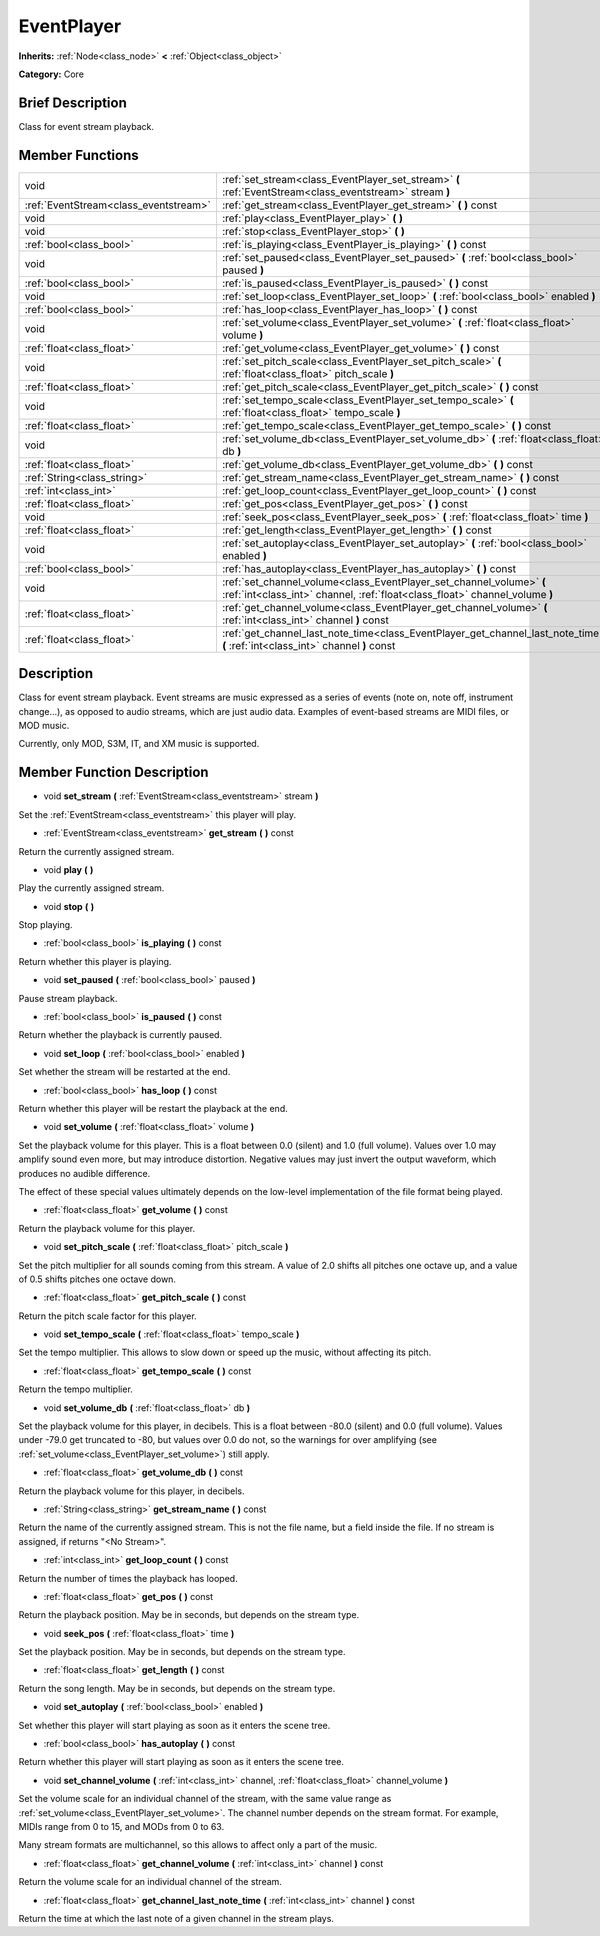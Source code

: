 .. Generated automatically by doc/tools/makerst.py in Godot's source tree.
.. DO NOT EDIT THIS FILE, but the doc/base/classes.xml source instead.

.. _class_EventPlayer:

EventPlayer
===========

**Inherits:** :ref:`Node<class_node>` **<** :ref:`Object<class_object>`

**Category:** Core

Brief Description
-----------------

Class for event stream playback.

Member Functions
----------------

+----------------------------------------+-------------------------------------------------------------------------------------------------------------------------------------------------------+
| void                                   | :ref:`set_stream<class_EventPlayer_set_stream>`  **(** :ref:`EventStream<class_eventstream>` stream  **)**                                            |
+----------------------------------------+-------------------------------------------------------------------------------------------------------------------------------------------------------+
| :ref:`EventStream<class_eventstream>`  | :ref:`get_stream<class_EventPlayer_get_stream>`  **(** **)** const                                                                                    |
+----------------------------------------+-------------------------------------------------------------------------------------------------------------------------------------------------------+
| void                                   | :ref:`play<class_EventPlayer_play>`  **(** **)**                                                                                                      |
+----------------------------------------+-------------------------------------------------------------------------------------------------------------------------------------------------------+
| void                                   | :ref:`stop<class_EventPlayer_stop>`  **(** **)**                                                                                                      |
+----------------------------------------+-------------------------------------------------------------------------------------------------------------------------------------------------------+
| :ref:`bool<class_bool>`                | :ref:`is_playing<class_EventPlayer_is_playing>`  **(** **)** const                                                                                    |
+----------------------------------------+-------------------------------------------------------------------------------------------------------------------------------------------------------+
| void                                   | :ref:`set_paused<class_EventPlayer_set_paused>`  **(** :ref:`bool<class_bool>` paused  **)**                                                          |
+----------------------------------------+-------------------------------------------------------------------------------------------------------------------------------------------------------+
| :ref:`bool<class_bool>`                | :ref:`is_paused<class_EventPlayer_is_paused>`  **(** **)** const                                                                                      |
+----------------------------------------+-------------------------------------------------------------------------------------------------------------------------------------------------------+
| void                                   | :ref:`set_loop<class_EventPlayer_set_loop>`  **(** :ref:`bool<class_bool>` enabled  **)**                                                             |
+----------------------------------------+-------------------------------------------------------------------------------------------------------------------------------------------------------+
| :ref:`bool<class_bool>`                | :ref:`has_loop<class_EventPlayer_has_loop>`  **(** **)** const                                                                                        |
+----------------------------------------+-------------------------------------------------------------------------------------------------------------------------------------------------------+
| void                                   | :ref:`set_volume<class_EventPlayer_set_volume>`  **(** :ref:`float<class_float>` volume  **)**                                                        |
+----------------------------------------+-------------------------------------------------------------------------------------------------------------------------------------------------------+
| :ref:`float<class_float>`              | :ref:`get_volume<class_EventPlayer_get_volume>`  **(** **)** const                                                                                    |
+----------------------------------------+-------------------------------------------------------------------------------------------------------------------------------------------------------+
| void                                   | :ref:`set_pitch_scale<class_EventPlayer_set_pitch_scale>`  **(** :ref:`float<class_float>` pitch_scale  **)**                                         |
+----------------------------------------+-------------------------------------------------------------------------------------------------------------------------------------------------------+
| :ref:`float<class_float>`              | :ref:`get_pitch_scale<class_EventPlayer_get_pitch_scale>`  **(** **)** const                                                                          |
+----------------------------------------+-------------------------------------------------------------------------------------------------------------------------------------------------------+
| void                                   | :ref:`set_tempo_scale<class_EventPlayer_set_tempo_scale>`  **(** :ref:`float<class_float>` tempo_scale  **)**                                         |
+----------------------------------------+-------------------------------------------------------------------------------------------------------------------------------------------------------+
| :ref:`float<class_float>`              | :ref:`get_tempo_scale<class_EventPlayer_get_tempo_scale>`  **(** **)** const                                                                          |
+----------------------------------------+-------------------------------------------------------------------------------------------------------------------------------------------------------+
| void                                   | :ref:`set_volume_db<class_EventPlayer_set_volume_db>`  **(** :ref:`float<class_float>` db  **)**                                                      |
+----------------------------------------+-------------------------------------------------------------------------------------------------------------------------------------------------------+
| :ref:`float<class_float>`              | :ref:`get_volume_db<class_EventPlayer_get_volume_db>`  **(** **)** const                                                                              |
+----------------------------------------+-------------------------------------------------------------------------------------------------------------------------------------------------------+
| :ref:`String<class_string>`            | :ref:`get_stream_name<class_EventPlayer_get_stream_name>`  **(** **)** const                                                                          |
+----------------------------------------+-------------------------------------------------------------------------------------------------------------------------------------------------------+
| :ref:`int<class_int>`                  | :ref:`get_loop_count<class_EventPlayer_get_loop_count>`  **(** **)** const                                                                            |
+----------------------------------------+-------------------------------------------------------------------------------------------------------------------------------------------------------+
| :ref:`float<class_float>`              | :ref:`get_pos<class_EventPlayer_get_pos>`  **(** **)** const                                                                                          |
+----------------------------------------+-------------------------------------------------------------------------------------------------------------------------------------------------------+
| void                                   | :ref:`seek_pos<class_EventPlayer_seek_pos>`  **(** :ref:`float<class_float>` time  **)**                                                              |
+----------------------------------------+-------------------------------------------------------------------------------------------------------------------------------------------------------+
| :ref:`float<class_float>`              | :ref:`get_length<class_EventPlayer_get_length>`  **(** **)** const                                                                                    |
+----------------------------------------+-------------------------------------------------------------------------------------------------------------------------------------------------------+
| void                                   | :ref:`set_autoplay<class_EventPlayer_set_autoplay>`  **(** :ref:`bool<class_bool>` enabled  **)**                                                     |
+----------------------------------------+-------------------------------------------------------------------------------------------------------------------------------------------------------+
| :ref:`bool<class_bool>`                | :ref:`has_autoplay<class_EventPlayer_has_autoplay>`  **(** **)** const                                                                                |
+----------------------------------------+-------------------------------------------------------------------------------------------------------------------------------------------------------+
| void                                   | :ref:`set_channel_volume<class_EventPlayer_set_channel_volume>`  **(** :ref:`int<class_int>` channel, :ref:`float<class_float>` channel_volume  **)** |
+----------------------------------------+-------------------------------------------------------------------------------------------------------------------------------------------------------+
| :ref:`float<class_float>`              | :ref:`get_channel_volume<class_EventPlayer_get_channel_volume>`  **(** :ref:`int<class_int>` channel  **)** const                                     |
+----------------------------------------+-------------------------------------------------------------------------------------------------------------------------------------------------------+
| :ref:`float<class_float>`              | :ref:`get_channel_last_note_time<class_EventPlayer_get_channel_last_note_time>`  **(** :ref:`int<class_int>` channel  **)** const                     |
+----------------------------------------+-------------------------------------------------------------------------------------------------------------------------------------------------------+

Description
-----------

Class for event stream playback. Event streams are music expressed as a series of events (note on, note off, instrument change...), as opposed to audio streams, which are just audio data. Examples of event-based streams are MIDI files, or MOD music.

Currently, only MOD, S3M, IT, and XM music is supported.

Member Function Description
---------------------------

.. _class_EventPlayer_set_stream:

- void  **set_stream**  **(** :ref:`EventStream<class_eventstream>` stream  **)**

Set the :ref:`EventStream<class_eventstream>` this player will play.

.. _class_EventPlayer_get_stream:

- :ref:`EventStream<class_eventstream>`  **get_stream**  **(** **)** const

Return the currently assigned stream.

.. _class_EventPlayer_play:

- void  **play**  **(** **)**

Play the currently assigned stream.

.. _class_EventPlayer_stop:

- void  **stop**  **(** **)**

Stop playing.

.. _class_EventPlayer_is_playing:

- :ref:`bool<class_bool>`  **is_playing**  **(** **)** const

Return whether this player is playing.

.. _class_EventPlayer_set_paused:

- void  **set_paused**  **(** :ref:`bool<class_bool>` paused  **)**

Pause stream playback.

.. _class_EventPlayer_is_paused:

- :ref:`bool<class_bool>`  **is_paused**  **(** **)** const

Return whether the playback is currently paused.

.. _class_EventPlayer_set_loop:

- void  **set_loop**  **(** :ref:`bool<class_bool>` enabled  **)**

Set whether the stream will be restarted at the end.

.. _class_EventPlayer_has_loop:

- :ref:`bool<class_bool>`  **has_loop**  **(** **)** const

Return whether this player will be restart the playback at the end.

.. _class_EventPlayer_set_volume:

- void  **set_volume**  **(** :ref:`float<class_float>` volume  **)**

Set the playback volume for this player. This is a float between 0.0 (silent) and 1.0 (full volume). Values over 1.0 may amplify sound even more, but may introduce distortion. Negative values may just invert the output waveform, which produces no audible difference.

The effect of these special values ultimately depends on the low-level implementation of the file format being played.

.. _class_EventPlayer_get_volume:

- :ref:`float<class_float>`  **get_volume**  **(** **)** const

Return the playback volume for this player.

.. _class_EventPlayer_set_pitch_scale:

- void  **set_pitch_scale**  **(** :ref:`float<class_float>` pitch_scale  **)**

Set the pitch multiplier for all sounds coming from this stream. A value of 2.0 shifts all pitches one octave up, and a value of 0.5 shifts pitches one octave down.

.. _class_EventPlayer_get_pitch_scale:

- :ref:`float<class_float>`  **get_pitch_scale**  **(** **)** const

Return the pitch scale factor for this player.

.. _class_EventPlayer_set_tempo_scale:

- void  **set_tempo_scale**  **(** :ref:`float<class_float>` tempo_scale  **)**

Set the tempo multiplier. This allows to slow down or speed up the music, without affecting its pitch.

.. _class_EventPlayer_get_tempo_scale:

- :ref:`float<class_float>`  **get_tempo_scale**  **(** **)** const

Return the tempo multiplier.

.. _class_EventPlayer_set_volume_db:

- void  **set_volume_db**  **(** :ref:`float<class_float>` db  **)**

Set the playback volume for this player, in decibels. This is a float between -80.0 (silent) and 0.0 (full volume). Values under -79.0 get truncated to -80, but values over 0.0 do not, so the warnings for over amplifying (see :ref:`set_volume<class_EventPlayer_set_volume>`) still apply.

.. _class_EventPlayer_get_volume_db:

- :ref:`float<class_float>`  **get_volume_db**  **(** **)** const

Return the playback volume for this player, in decibels.

.. _class_EventPlayer_get_stream_name:

- :ref:`String<class_string>`  **get_stream_name**  **(** **)** const

Return the name of the currently assigned stream. This is not the file name, but a field inside the file. If no stream is assigned, if returns "<No Stream>".

.. _class_EventPlayer_get_loop_count:

- :ref:`int<class_int>`  **get_loop_count**  **(** **)** const

Return the number of times the playback has looped.

.. _class_EventPlayer_get_pos:

- :ref:`float<class_float>`  **get_pos**  **(** **)** const

Return the playback position. May be in seconds, but depends on the stream type.

.. _class_EventPlayer_seek_pos:

- void  **seek_pos**  **(** :ref:`float<class_float>` time  **)**

Set the playback position. May be in seconds, but depends on the stream type.

.. _class_EventPlayer_get_length:

- :ref:`float<class_float>`  **get_length**  **(** **)** const

Return the song length. May be in seconds, but depends on the stream type.

.. _class_EventPlayer_set_autoplay:

- void  **set_autoplay**  **(** :ref:`bool<class_bool>` enabled  **)**

Set whether this player will start playing as soon as it enters the scene tree.

.. _class_EventPlayer_has_autoplay:

- :ref:`bool<class_bool>`  **has_autoplay**  **(** **)** const

Return whether this player will start playing as soon as it enters the scene tree.

.. _class_EventPlayer_set_channel_volume:

- void  **set_channel_volume**  **(** :ref:`int<class_int>` channel, :ref:`float<class_float>` channel_volume  **)**

Set the volume scale for an individual channel of the stream, with the same value range as :ref:`set_volume<class_EventPlayer_set_volume>`. The channel number depends on the stream format. For example, MIDIs range from 0 to 15, and MODs from 0 to 63.

Many stream formats are multichannel, so this allows to affect only a part of the music.

.. _class_EventPlayer_get_channel_volume:

- :ref:`float<class_float>`  **get_channel_volume**  **(** :ref:`int<class_int>` channel  **)** const

Return the volume scale for an individual channel of the stream.

.. _class_EventPlayer_get_channel_last_note_time:

- :ref:`float<class_float>`  **get_channel_last_note_time**  **(** :ref:`int<class_int>` channel  **)** const

Return the time at which the last note of a given channel in the stream plays.


